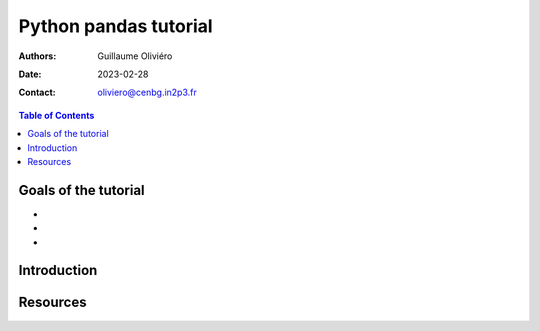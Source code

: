 ======================
Python pandas tutorial
======================

:Authors: Guillaume Oliviéro
:Date:    2023-02-28
:Contact: oliviero@cenbg.in2p3.fr

.. contents:: Table of Contents

Goals of the tutorial
=====================

-
-
-



Introduction
============


Resources
=========
